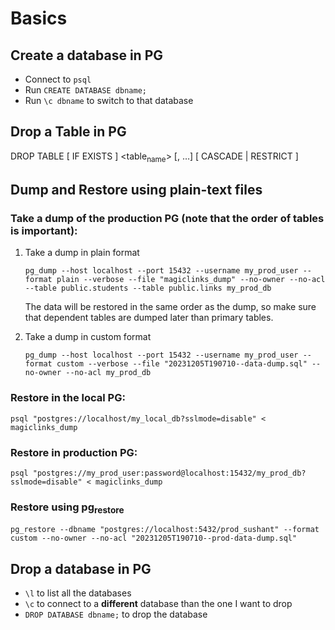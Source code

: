 
* Basics
** Create a database in PG
:PROPERTIES:
:CREATED:  [2023-09-07 Thu 18:43]
:ID:       C104DE53-F204-48F7-BC60-5C05574B9AE1
:END:
- Connect to =psql=
- Run =CREATE DATABASE dbname;=
- Run =\c dbname= to switch to that database

** Drop a Table in PG
:PROPERTIES:
:CREATED:  [2023-09-07 Thu 18:43]
:ID:       D5EB5A86-EC16-47F5-BBD7-D578ED2365F0
:END:
DROP TABLE [ IF EXISTS ]  <table_name> [, ...] [ CASCADE | RESTRICT ]

** Dump and Restore using plain-text files

*** Take a dump of the production PG (note that the order of tables is important):
**** Take a dump in plain format
=pg_dump --host localhost --port 15432 --username my_prod_user --format plain --verbose --file "magiclinks_dump" --no-owner --no-acl --table public.students --table public.links my_prod_db=

The data will be restored in the same order as the dump, so make sure that dependent tables are dumped later than primary tables.

**** Take a dump in custom format
=pg_dump --host localhost --port 15432 --username my_prod_user --format custom --verbose --file "20231205T190710--data-dump.sql" --no-owner --no-acl my_prod_db=

*** Restore in the local PG:
=psql "postgres://localhost/my_local_db?sslmode=disable" < magiclinks_dump=

*** Restore in production PG:
=psql "postgres://my_prod_user:password@localhost:15432/my_prod_db?sslmode=disable" < magiclinks_dump=

*** Restore using pg_restore
=pg_restore --dbname "postgres://localhost:5432/prod_sushant" --format custom --no-owner --no-acl "20231205T190710--prod-data-dump.sql"=

** Drop a database in PG
- =\l= to list all the databases
- =\c= to connect to a *different* database than the one I want to drop
- =DROP DATABASE dbname;= to drop the database
